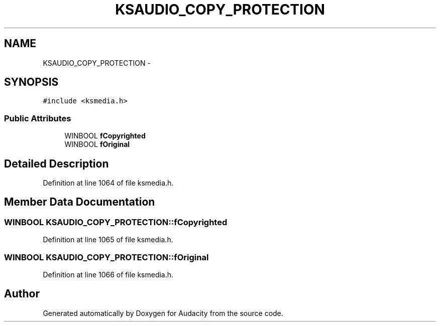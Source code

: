 .TH "KSAUDIO_COPY_PROTECTION" 3 "Thu Apr 28 2016" "Audacity" \" -*- nroff -*-
.ad l
.nh
.SH NAME
KSAUDIO_COPY_PROTECTION \- 
.SH SYNOPSIS
.br
.PP
.PP
\fC#include <ksmedia\&.h>\fP
.SS "Public Attributes"

.in +1c
.ti -1c
.RI "WINBOOL \fBfCopyrighted\fP"
.br
.ti -1c
.RI "WINBOOL \fBfOriginal\fP"
.br
.in -1c
.SH "Detailed Description"
.PP 
Definition at line 1064 of file ksmedia\&.h\&.
.SH "Member Data Documentation"
.PP 
.SS "WINBOOL KSAUDIO_COPY_PROTECTION::fCopyrighted"

.PP
Definition at line 1065 of file ksmedia\&.h\&.
.SS "WINBOOL KSAUDIO_COPY_PROTECTION::fOriginal"

.PP
Definition at line 1066 of file ksmedia\&.h\&.

.SH "Author"
.PP 
Generated automatically by Doxygen for Audacity from the source code\&.
